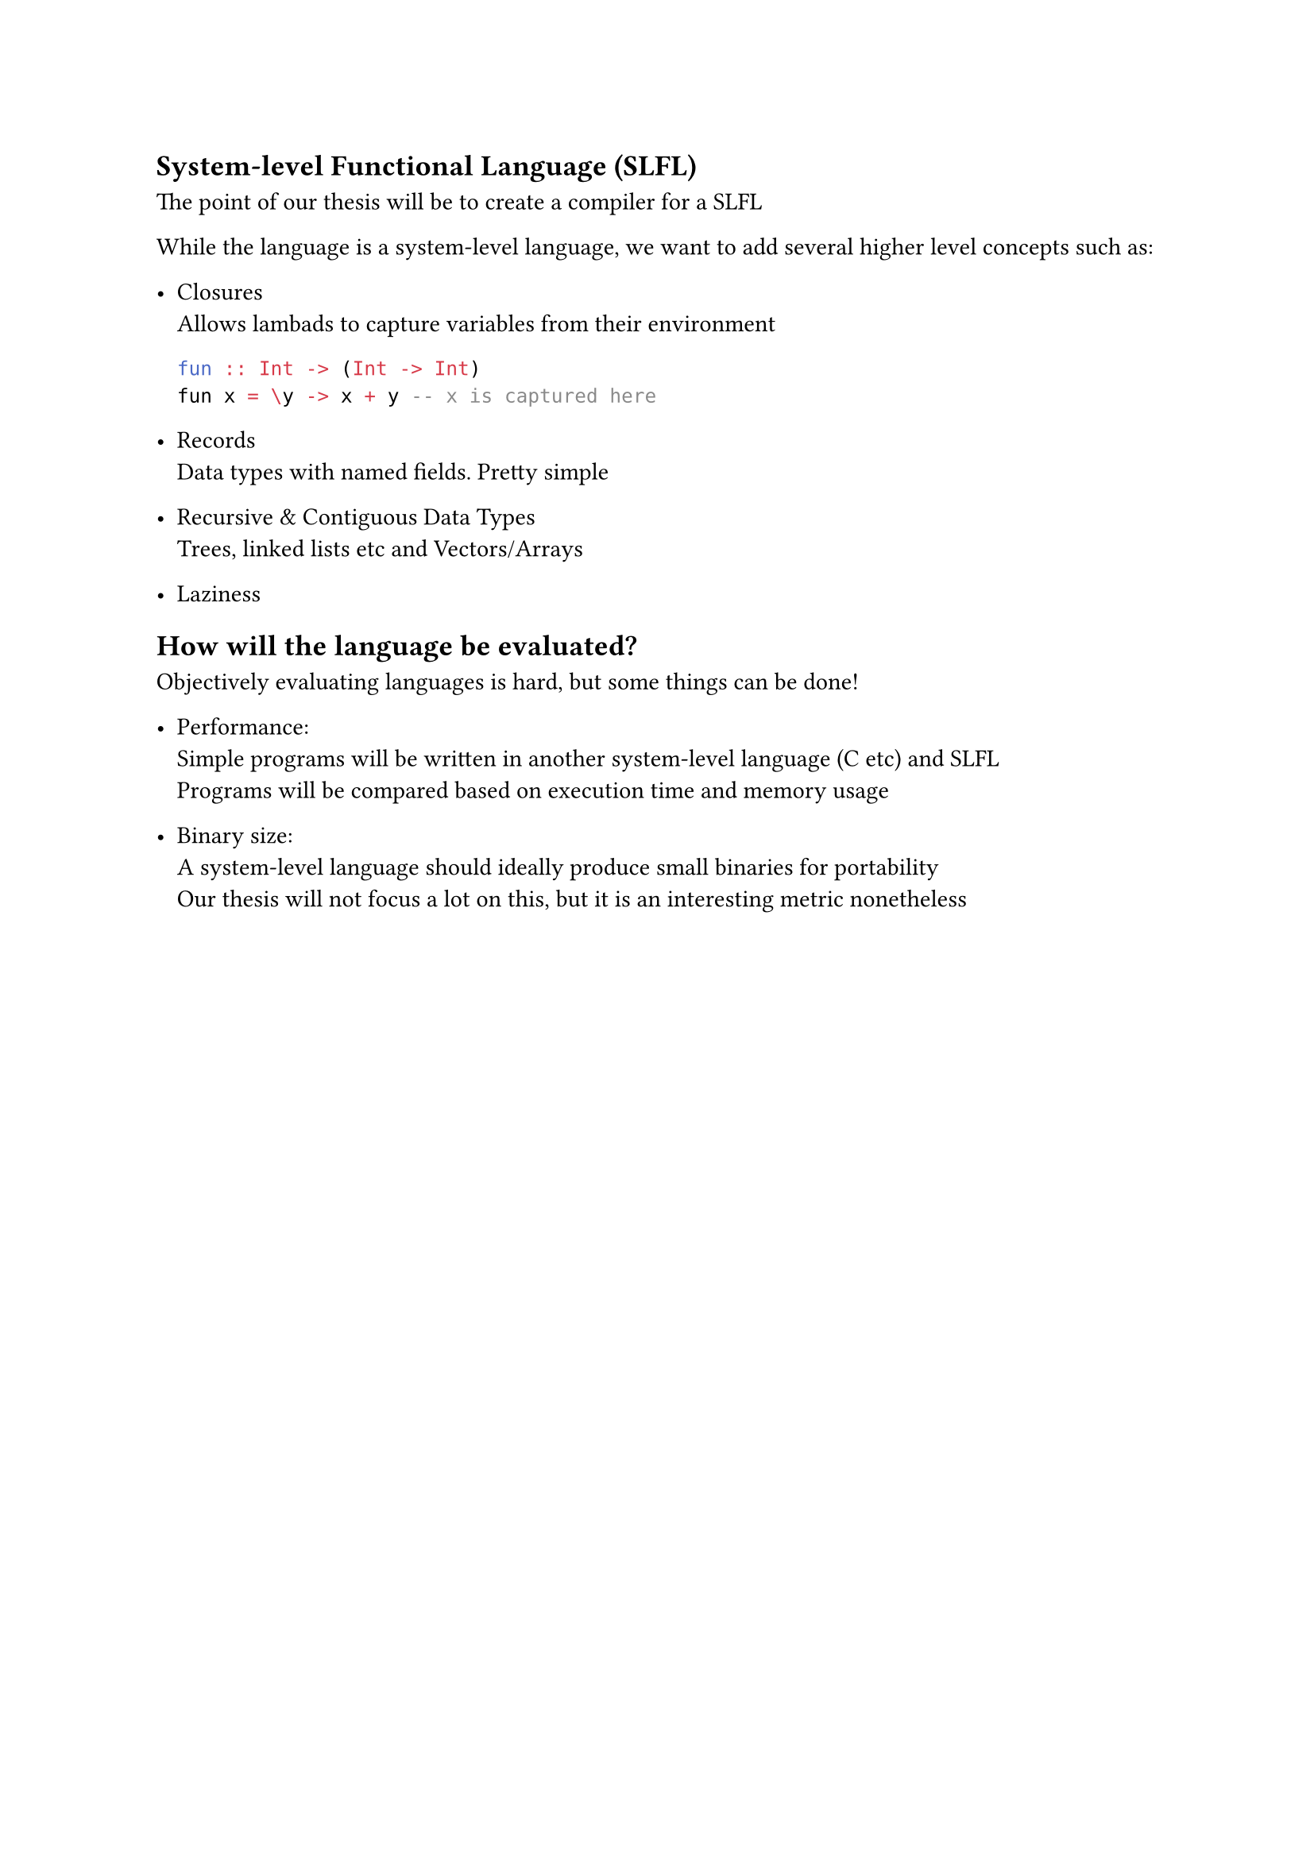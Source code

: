 == System-level Functional Language (SLFL)
The point of our thesis will be to create a compiler for a SLFL

While the language is a system-level language, we want to add 
several higher level concepts such as:
- Closures\
  Allows lambads to capture variables from their environment
  ```hs
  fun :: Int -> (Int -> Int)
  fun x = \y -> x + y -- x is captured here
  ```

- Records\
  Data types with named fields. Pretty simple

- Recursive & Contiguous Data Types \
  Trees, linked lists etc and Vectors/Arrays

- Laziness

== How will the language be evaluated?
Objectively evaluating languages is hard, but some things can be done!

- Performance: \
  Simple programs will be written in another system-level language (C etc)
  and SLFL\
  Programs will be compared based on execution time and memory usage

- Binary size: \
  A system-level language should ideally produce small binaries for portability\
  Our thesis will not focus a lot on this, but it is an interesting metric nonetheless 